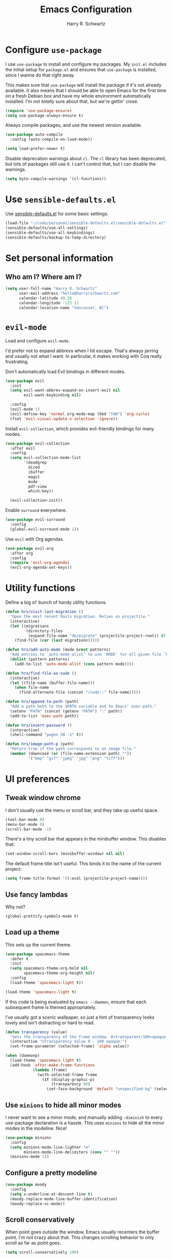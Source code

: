 #+title: Emacs Configuration
#+author: Harry R. Schwartz
#+email: hello@harryrschwartz.com
#+options: toc:nil num:nil

* Configure =use-package=

I use =use-package= to install and configure my packages. My =init.el= includes the
initial setup for =package.el= and ensures that =use-package= is installed, since I
wanna do that right away.

This makes sure that =use-package= will install the package if it's not already
available. It also means that I should be able to open Emacs for the first time
on a fresh Debian box and have my whole environment automatically installed. I'm
not /totally/ sure about that, but we're gettin' close.

#+begin_src emacs-lisp
  (require 'use-package-ensure)
  (setq use-package-always-ensure t)
#+end_src

Always compile packages, and use the newest version available.

#+begin_src emacs-lisp
  (use-package auto-compile
    :config (auto-compile-on-load-mode))

  (setq load-prefer-newer t)
#+end_src

Disable deprecation warnings about =cl=. The =cl= library has been deprecated, but
lots of packages still use it. I can't control that, but I can disable the
warnings.

#+begin_src emacs-lisp
  (setq byte-compile-warnings '(cl-functions))
#+end_src

* Use =sensible-defaults.el=

Use [[https://github.com/hrs/sensible-defaults.el][sensible-defaults.el]] for some basic settings.

#+begin_src emacs-lisp
  (load-file "~/code/personal/sensible-defaults.el/sensible-defaults.el")
  (sensible-defaults/use-all-settings)
  (sensible-defaults/use-all-keybindings)
  (sensible-defaults/backup-to-temp-directory)
#+end_src

* Set personal information

** Who am I? Where am I?

#+begin_src emacs-lisp
  (setq user-full-name "Harry R. Schwartz"
        user-mail-address "hello@harryrschwartz.com"
        calendar-latitude 49.26
        calendar-longitude -123.11
        calendar-location-name "Vancouver, BC")
#+end_src

* =evil-mode=

Load and configure =evil-mode=.

I'd prefer not to expand abbrevs when I hit escape. That's always jarring and
usually not what I want. In particular, it makes working with Coq really
frustrating.

Don't automatically load Evil bindings in different modes.

#+begin_src emacs-lisp
  (use-package evil
    :init
    (setq evil-want-abbrev-expand-on-insert-exit nil
          evil-want-keybinding nil)

    :config
    (evil-mode 1)
    (evil-define-key 'normal org-mode-map (kbd "TAB") 'org-cycle)
    (fset 'evil-visual-update-x-selection 'ignore))
#+end_src

Install =evil-collection=, which provides evil-friendly bindings for many modes.

#+begin_src emacs-lisp
  (use-package evil-collection
    :after evil
    :config
    (setq evil-collection-mode-list
          '(deadgrep
            dired
            ibuffer
            magit
            mu4e
            pdf-view
            which-key))

    (evil-collection-init))
#+end_src

Enable =surround= everywhere.

#+begin_src emacs-lisp
  (use-package evil-surround
    :config
    (global-evil-surround-mode 1))
#+end_src

Use =evil= with Org agendas.

#+begin_src emacs-lisp
  (use-package evil-org
    :after org
    :config
    (require 'evil-org-agenda)
    (evil-org-agenda-set-keys))
#+end_src

* Utility functions

Define a big ol' bunch of handy utility functions.

#+begin_src emacs-lisp
  (defun hrs/visit-last-migration ()
    "Open the most recent Rails migration. Relies on projectile."
    (interactive)
    (let ((migrations
           (directory-files
            (expand-file-name "db/migrate" (projectile-project-root)) t)))
      (find-file (car (last migrations)))))

  (defun hrs/add-auto-mode (mode &rest patterns)
    "Add entries to `auto-mode-alist' to use `MODE' for all given file `PATTERNS'."
    (dolist (pattern patterns)
      (add-to-list 'auto-mode-alist (cons pattern mode))))

  (defun hrs/find-file-as-sudo ()
    (interactive)
    (let ((file-name (buffer-file-name)))
      (when file-name
        (find-alternate-file (concat "/sudo::" file-name)))))

  (defun hrs/append-to-path (path)
    "Add a path both to the $PATH variable and to Emacs' exec-path."
    (setenv "PATH" (concat (getenv "PATH") ":" path))
    (add-to-list 'exec-path path))

  (defun hrs/insert-password ()
    (interactive)
    (shell-command "pwgen 30 -1" t))

  (defun hrs/image-path-p (path)
    "Return true if the path corresponds to an image file."
    (member (downcase (or (file-name-extension path) ""))
            '("bmp" "gif" "jpeg" "jpg" "png" "tiff")))
#+end_src

* UI preferences
** Tweak window chrome

I don't usually use the menu or scroll bar, and they take up useful space.

#+begin_src emacs-lisp
  (tool-bar-mode 0)
  (menu-bar-mode 0)
  (scroll-bar-mode -1)
#+end_src

There's a tiny scroll bar that appears in the minibuffer window. This disables
that:

#+begin_src emacs-lisp
  (set-window-scroll-bars (minibuffer-window) nil nil)
#+end_src

The default frame title isn't useful. This binds it to the name of the current
project:

#+begin_src emacs-lisp
  (setq frame-title-format '((:eval (projectile-project-name))))
#+end_src

** Use fancy lambdas

Why not?

#+begin_src emacs-lisp
  (global-prettify-symbols-mode t)
#+end_src

** Load up a theme

This sets up the current theme.

#+begin_src emacs-lisp
  (use-package spacemacs-theme
    :defer t
    :init
    (setq spacemacs-theme-org-bold nil
          spacemacs-theme-org-height nil)
    :config
    (load-theme 'spacemacs-light t))

  (load-theme 'spacemacs-light t)
#+end_src

If this code is being evaluated by =emacs --daemon=, ensure that each subsequent
frame is themed appropriately.

I've usually got a scenic wallpaper, so just a hint of transparency looks lovely
and isn't distracting or hard to read.

#+begin_src emacs-lisp
  (defun transparency (value)
    "Sets the transparency of the frame window. 0=transparent/100=opaque."
    (interactive "nTransparency Value 0 - 100 opaque:")
    (set-frame-parameter (selected-frame) 'alpha value))

  (when (daemonp)
    (load-theme 'spacemacs-light t)
    (add-hook 'after-make-frame-functions
              (lambda (frame)
                (with-selected-frame frame
                  (if (display-graphic-p)
                      (transparency 80)
                    (set-face-background 'default "unspecified-bg" (selected-frame)))))))
#+end_src

** Use =minions= to hide all minor modes

I never want to see a minor mode, and manually adding =:diminish= to every
use-package declaration is a hassle. This uses =minions= to hide all the minor
modes in the modeline. Nice!

#+begin_src emacs-lisp
  (use-package minions
    :config
    (setq minions-mode-line-lighter "⚙"
          minions-mode-line-delimiters (cons "" ""))
    (minions-mode 1))
#+end_src

** Configure a pretty modeline

#+begin_src emacs-lisp
  (use-package moody
    :config
    (setq x-underline-at-descent-line t)
    (moody-replace-mode-line-buffer-identification)
    (moody-replace-vc-mode))
#+end_src

** Scroll conservatively

When point goes outside the window, Emacs usually recenters the buffer point.
I'm not crazy about that. This changes scrolling behavior to only scroll as far
as point goes.

#+begin_src emacs-lisp
  (setq scroll-conservatively 100)
#+end_src

** Set default font and configure font resizing

I'm partial to Inconsolata for code and Adobe Garamond Pro for prose.

The standard =text-scale-= functions just resize the text in the current buffer;
I'd generally like to resize the text in /every/ buffer, and I usually want to
change the size of the modeline, too (this is especially helpful when
presenting). These functions and bindings let me resize everything all together!

Note that this overrides the default font-related keybindings from
=sensible-defaults=.

#+begin_src emacs-lisp
  (custom-set-faces
   '(italic ((t (:slant italic)))))

  (setq hrs/default-fixed-font "Inconsolata")
  (setq hrs/default-fixed-font-size 70)
  (setq hrs/current-fixed-font-size hrs/default-fixed-font-size)
  (set-face-attribute 'default nil
                      :family hrs/default-fixed-font
                      :height hrs/current-fixed-font-size)
  (set-face-attribute 'fixed-pitch nil
                      :family hrs/default-fixed-font
                      :height hrs/current-fixed-font-size)

  (setq hrs/default-variable-font "Adobe Garamond Pro")
  (setq hrs/default-variable-font-size 80)
  (setq hrs/current-variable-font-size hrs/default-variable-font-size)
  (set-face-attribute 'variable-pitch nil
                      :family hrs/default-variable-font
                      :height hrs/current-variable-font-size)

  (setq hrs/font-change-increment 1.1)

  (defun hrs/set-font-size ()
    "Change default, fixed-pitch, and variable-pitch font sizes to match respective variables."
    (set-face-attribute 'default nil
                        :height hrs/current-fixed-font-size)
    (set-face-attribute 'fixed-pitch nil
                        :height hrs/current-fixed-font-size)
    (set-face-attribute 'variable-pitch nil
                        :height hrs/current-variable-font-size))

  (defun hrs/reset-font-size ()
    "Revert font sizes back to defaults."
    (interactive)
    (setq hrs/current-fixed-font-size hrs/default-fixed-font-size)
    (setq hrs/current-variable-font-size hrs/default-variable-font-size)
    (hrs/set-font-size))

  (defun hrs/increase-font-size ()
    "Increase current font sizes by a factor of `hrs/font-change-increment'."
    (interactive)
    (setq hrs/current-fixed-font-size
          (ceiling (* hrs/current-fixed-font-size hrs/font-change-increment)))
    (setq hrs/current-variable-font-size
          (ceiling (* hrs/current-variable-font-size hrs/font-change-increment)))
    (hrs/set-font-size))

  (defun hrs/decrease-font-size ()
    "Decrease current font sizes by a factor of `hrs/font-change-increment', down to a minimum size of 1."
    (interactive)
    (setq hrs/current-fixed-font-size
          (max 1
               (floor (/ hrs/current-fixed-font-size hrs/font-change-increment))))
    (setq hrs/current-variable-font-size
          (max 1
               (floor (/ hrs/current-variable-font-size hrs/font-change-increment))))
    (hrs/set-font-size))

  (define-key global-map (kbd "C-)") 'hrs/reset-font-size)
  (define-key global-map (kbd "C-+") 'hrs/increase-font-size)
  (define-key global-map (kbd "C-=") 'hrs/increase-font-size)
  (define-key global-map (kbd "C-_") 'hrs/decrease-font-size)
  (define-key global-map (kbd "C--") 'hrs/decrease-font-size)

  (hrs/reset-font-size)
#+end_src

** Highlight the current line

=global-hl-line-mode= softly highlights the background color of the line
containing point. It makes it a bit easier to find point, and it's useful when
pairing or presenting code.

#+begin_src emacs-lisp
  (global-hl-line-mode)
#+end_src

** Highlight uncommitted changes

Use the =diff-hl= package to highlight changed-and-uncommitted lines when
programming.

#+begin_src emacs-lisp
  (use-package diff-hl
    :config
    :hook ((text-mode prog-mode vc-dir-mode) . turn-on-diff-hl-mode))
#+end_src

* Project management

I use a few packages in virtually every programming or writing environment to
manage the project, handle auto-completion, search for terms, and deal with
version control. That's all in here.

** =ripgrep=

Install =ripgrep= to provide search within projects. Search even "hidden" dotfiles.

#+begin_src emacs-lisp
  (use-package deadgrep
    :config
    (defun deadgrep--include-args (rg-args)
      (push "--hidden" rg-args))
    (advice-add 'deadgrep--arguments
                :filter-return #'deadgrep--include-args))
#+end_src

** =company=

Use =company-mode= everywhere.

#+begin_src emacs-lisp
  (use-package company
    :hook (prog-mode . company-mode)

    :custom
    (company-idle-delay 0)
    (company-minimum-prefix-length 1)
    (company-tooltip-align-annotations t)

    :config
    (setq lsp-completion-provider :capf))
#+end_src

[[https://github.com/sebastiencs/company-box][company-box]] adds some semantic icons to the =company= completion menu.

#+begin_src emacs-lisp
  (use-package company-box
    :after company
    :hook (company-mode . company-box-mode))
#+end_src

** =docker=

I use [[https://www.docker.com/][Docker]] less often than you might expect for a person who mostly does Web
development, but when I do [[https://github.com/Silex/docker.el][=docker.el=]] provides a convenient, =magit=-like
interface for managing containers.

#+begin_src emacs-lisp
  (use-package docker)
#+end_src

** =dumb-jump=

The =dumb-jump= package works well enough in a [[https://github.com/jacktasia/dumb-jump#supported-languages][ton of environments]], and it doesn't
require any additional setup. I've bound its most useful command to =M-.=.

#+begin_src emacs-lisp
  (use-package dumb-jump
    :config
    (add-hook 'xref-backend-functions #'dumb-jump-xref-activate)
    (define-key evil-normal-state-map (kbd "M-.") 'xref-find-definitions))
#+end_src

The =xref-find-definitions= function creates an =XREF= buffer of results if more
than one thing matches. That's inconvenient; I'd rather use Ivy to select among
them.

#+begin_src emacs-lisp
  (use-package ivy-xref
    :init
    (setq xref-show-definitions-function #'ivy-xref-show-defs))
#+end_src

** =flycheck=

I'd like to enable flycheck all kinds of places.

#+begin_src emacs-lisp
  (use-package let-alist)
  (use-package flycheck
    :init (global-flycheck-mode))
#+end_src

** =magit=

I use =magit= to handle version control. It's lovely, but I tweak a few things:

- I bring up the status menu with =C-x g=.
- The default behavior of =magit= is to ask before pushing. I haven't had any
  problems with accidentally pushing, so I'd rather not confirm that every time.
- Per [[http://tbaggery.com/2008/04/19/a-note-about-git-commit-messages.html][tpope's suggestions]], highlight commit text in the summary line that goes
  beyond 50 characters.
- I'd like to start in the insert state when writing a commit message.

#+begin_src emacs-lisp
  (use-package magit
    :hook (with-editor-mode . evil-insert-state)
    :bind ("C-x g" . magit-status)

    :config
    (use-package git-commit)
    (use-package magit-section)
    (use-package with-editor)

    (require 'git-rebase)

    (setq magit-push-always-verify nil
          git-commit-summary-max-length 50))
#+end_src

I'm also partial to =git-timemachine=, which lets you quickly page through the
history of a file.

#+begin_src emacs-lisp
  (use-package git-timemachine)
#+end_src

** =projectile=

Projectile's default search bindings are clunky enough that I rarely use them
(and forget them when I need them). This binds searching to the easier-to-type
=C-c v=.

Bind =C-p= to fuzzy-finding files in the current project. We also need to
explicitly set that in a few other modes.

I use =ivy= as my completion system.

When I visit a project with =projectile-switch-project=, the default action is
to search for a file in that project. I'd rather just open up the top-level
directory of the project in =dired= and find (or create) new files from there.

I'd like to /always/ be able to recursively fuzzy-search for files, not just
when I'm in a Projectile-defined project. I use the current directory as a
project root (if I'm not in a "real" project).

#+begin_src emacs-lisp
  (use-package projectile
    :bind
    ("C-c v" . deadgrep)

    :config
    (define-key projectile-mode-map (kbd "C-c p") 'projectile-command-map)

    (define-key evil-normal-state-map (kbd "C-p") 'projectile-find-file)
    (evil-define-key 'motion deadgrep-mode-map (kbd "C-p") 'projectile-find-file)
    (evil-define-key 'motion rspec-mode-map (kbd "C-p") 'projectile-find-file)
    (evil-define-key 'motion rspec-compilation-mode-map (kbd "C-p") 'projectile-find-file)

    (setq projectile-completion-system 'ivy
          projectile-switch-project-action 'projectile-dired
          projectile-require-project-root nil))
#+end_src

** =undo-tree=

I like tree-based undo management. I only rarely need it, but when I do, oh boy.

This also registers =undo-tree= for use in =evil-mode=.

#+begin_src emacs-lisp
  (use-package undo-tree
    :config
    (setq undo-tree-history-directory-alist `(("." . ,(concat user-emacs-directory "undo-tree"))))
    (global-undo-tree-mode)
    (evil-set-undo-system 'undo-tree))
#+end_src

* Programming environments

I like shallow indentation, but tabs are displayed as 8 characters by default.
This reduces that.

#+begin_src emacs-lisp
  (setq-default tab-width 2)
#+end_src

Treating terms in CamelCase symbols as separate words makes editing a little
easier for me, so I like to use =subword-mode= everywhere.

#+begin_src emacs-lisp
  (use-package subword
    :config (global-subword-mode 1))
#+end_src

Compilation output goes to the =*compilation*= buffer. I rarely have that window
selected, so the compilation output disappears past the bottom of the window.
This automatically scrolls the compilation window so I can always see the
output.

#+begin_src emacs-lisp
  (setq compilation-scroll-output t)
#+end_src

** Coq

I use =company-coq-mode=, which really helps make Proof General a more useful IDE.

#+begin_src emacs-lisp
  (use-package proof-general)
  (use-package company-coq)
#+end_src

I bind the right and left arrow keys to evaluating and retracting the next and
previous statements. This is more convenient than the default bindings of =C-c
C-n= and =C-c C-u=.

I also like to disable =abbrev-mode=; it has a ton of abbreviations for Coq, but
they've always been unpleasant surprises for me.

#+begin_src emacs-lisp
  (add-hook 'coq-mode-hook
            (lambda ()
              (company-coq-mode)
              (evil-define-key 'normal coq-mode-map (kbd "<down>") 'proof-assert-next-command-interactive)
              (evil-define-key 'normal coq-mode-map (kbd "<up>") 'proof-undo-last-successful-command)
              (evil-define-key 'normal coq-mode-map (kbd "<return>") 'company-coq-proof-goto-point)
              (abbrev-mode 0)))
#+end_src

The default Proof General layout stacks the code, goal, and response buffers on
top of each other. I like to keep my code on one side and my goal and response
buffers on the other.

#+begin_src emacs-lisp
  (setq proof-three-window-mode-policy 'hybrid)
#+end_src

Don't move point when asserting and undoing proof commands.

#+begin_src emacs-lisp
  (setq proof-follow-mode 'ignore)
#+end_src

The Proof General splash screen's pretty cute, but I don't need to see it every
time.

#+begin_src emacs-lisp
  (setq proof-splash-enable nil)
#+end_src

Proof General usually evaluates each comment individually. In literate programs,
this can result in evaluating a /ton/ of comments. This evaluates a series of
consecutive comments as a single comment.

#+begin_src emacs-lisp
  (setq proof-script-fly-past-comments t)
#+end_src

** CSS & Sass

Indent by 2 spaces.

#+begin_src emacs-lisp
  (use-package css-mode
    :config
    (setq css-indent-offset 2))
#+end_src

Don't compile the current SCSS file every time I save.

#+begin_src emacs-lisp
  (use-package scss-mode
    :config
    (setq scss-compile-at-save nil))
#+end_src

** Golang

Install =go-mode=, plus =protobuf-mode=.

#+begin_src emacs-lisp
  (use-package go-mode
    :bind
    (:map go-mode-map ("C-c C-c" . compile)))

  (use-package protobuf-mode)
#+end_src

Define my =$GOPATH= and tell Emacs where to find the Go binaries.

#+begin_src emacs-lisp
  (setenv "GOPATH" "/home/hrs/code/go")
  (hrs/append-to-path (concat (getenv "GOPATH") "/bin"))
#+end_src

Start the =lsp= server once the buffer is visible. Note that this requires [[https://pkg.go.dev/golang.org/x/tools/gopls][=gopls=]]
to be installed locally.

#+begin_src emacs-lisp
  (add-hook 'go-mode-hook #'lsp-deferred)
#+end_src

When I save a Go file, reformat the buffer (per =gofmt=) and organize the imports
(per =goimports=).

#+begin_src emacs-lisp
  (defun hrs/install-go-save-hooks ()
    (add-hook 'before-save-hook #'lsp-format-buffer t t)
    (add-hook 'before-save-hook #'lsp-organize-imports t t))

  (add-hook 'go-mode-hook #'hrs/install-go-save-hooks)
#+end_src

Redefine the default =compile= command to build the whole project, run tests, and
run =go vet= without requiring any additional confirmation. That's bound to =C-c
C-c= in the =use-package= configuration above.

#+begin_src emacs-lisp
  (defun hrs/set-go-compilation-configuration ()
    (set (make-local-variable 'compilation-read-command) nil)
    (set (make-local-variable 'compile-command)
         "go build -v ./... && go test -race ./... && go vet ./...")
    (set (make-local-variable 'default-directory) (projectile-project-root)))

  (add-hook 'go-mode-hook #'hrs/set-go-compilation-configuration)
#+end_src

** Haskell

#+begin_src emacs-lisp
  (use-package haskell-mode)
#+end_src

Enable =haskell-doc-mode=, which displays the type signature of a function, and
use smart indentation.

#+begin_src emacs-lisp
  (add-hook 'haskell-mode-hook
            (lambda ()
              (haskell-doc-mode)
              (turn-on-haskell-indent)))
#+end_src

#+begin_src emacs-lisp
  (hrs/append-to-path "~/.cabal/bin")
#+end_src

** JavaScript

Indent everything by 2 spaces.

#+begin_src emacs-lisp
  (setq js-indent-level 2)
#+end_src

** Lisps

*** Racket

#+begin_src emacs-lisp
  (use-package geiser
    :config (setq geiser-active-implementations '(racket)))

  (use-package racket-mode
    :hook (racket-mode . racket-xp-mode)
    :mode "\\.rkt\\'")
#+end_src

Quit documentation buffers.

#+begin_src emacs-lisp
  (evil-define-key 'normal racket-describe-mode (kbd "q") 'quit-window)
#+end_src

*** All Lisps

I like to use =paredit= in Lisp modes to balance parentheses (and more!).

#+begin_src emacs-lisp
  (use-package paredit)
#+end_src

=rainbow-delimiters= is convenient for coloring matching parentheses.

#+begin_src emacs-lisp
  (use-package rainbow-delimiters)
#+end_src

All the lisps have some shared features, so we want to do the same things for
all of them. That includes using =paredit=, =rainbow-delimiters=, and
highlighting the whole expression when point is on a parenthesis.

#+begin_src emacs-lisp
  (setq lispy-mode-hooks
        '(clojure-mode-hook
          emacs-lisp-mode-hook
          lisp-mode-hook
          racket-mode-hook
          scheme-mode-hook))

  (dolist (hook lispy-mode-hooks)
    (add-hook hook (lambda ()
                     (setq show-paren-style 'expression)
                     (rainbow-delimiters-mode))))
#+end_src

If I'm writing in Emacs lisp I'd like to use =eldoc-mode= to display
documentation.

#+begin_src emacs-lisp
  (use-package eldoc
    :hook (emacs-lisp-mode . eldoc-mode))
#+end_src

I also like using =flycheck-package= to ensure that my Elisp packages are
correctly formatted.

#+begin_src emacs-lisp
  (use-package flycheck-package)

  (eval-after-load 'flycheck
    '(flycheck-package-setup))
#+end_src

** OCaml

Use =tuareg-mode= for editing OCaml.

#+begin_src emacs-lisp
  (use-package tuareg
    :config
    (electric-indent-mode 0))
#+end_src

Configure Merlin. This also requires installing the Merlin package through OPAM
with =opam install merlin=.

#+begin_src emacs-lisp
  (use-package merlin
    :hook (tuareg-mode . merlin-mode)

    :config
    (with-eval-after-load 'company
      (add-to-list 'company-backends 'merlin-company-backend))
    (add-hook 'merlin-mode-hook 'company-mode))
#+end_src

Add =~/.opam/default/bin= to load path. That's where =dune=, our build tool, is
installed.

#+begin_src emacs-lisp
  (hrs/append-to-path "~/.opam/default/bin")
#+end_src

** Python

#+begin_src emacs-lisp
  (use-package python-mode)
#+end_src

Add =~/.local/bin= to load path. That's where =virtualenv= is installed, and
we'll need that for =jedi=.

#+begin_src emacs-lisp
  (hrs/append-to-path "~/.local/bin")
#+end_src

Enable =elpy=. This provides automatic indentation, auto-completion, syntax
checking, etc.

#+begin_src emacs-lisp
  (use-package elpy)
  (elpy-enable)
#+end_src

Use =flycheck= for syntax checking:

#+begin_src emacs-lisp
  (add-hook 'elpy-mode-hook 'flycheck-mode)
#+end_src

Format code according to PEP8 on save:

#+begin_src emacs-lisp
  (use-package py-autopep8)
  (require 'py-autopep8)
  (add-hook 'elpy-mode-hook 'py-autopep8-enable-on-save)
#+end_src

Configure Jedi along with the associated =company= mode:

#+begin_src emacs-lisp
  (use-package company-jedi)
  (add-to-list 'company-backends 'company-jedi)

  (add-hook 'python-mode-hook 'jedi:setup)
  (setq jedi:complete-on-dot t)
#+end_src

Use the =python3= interpreter for eldoc:

#+begin_src emacs-lisp
  (setq elpy-rpc-python-command "python3")
#+end_src

** Ruby and RSpec

I use =chruby= to switch between versions of Ruby. This sets a default version
to use within Emacs (for things like =xmp= or =rspec=).

#+begin_src emacs-lisp
  (setq hrs/ruby-version "3.0.1")

  (use-package chruby
    :config
    (chruby hrs/ruby-version))
#+end_src

Ruby executables are installed in =~/.gem/ruby/<version>/bin=. This ensures that
that's included in the path. In particular, we want that directory to be
included because it contains the =xmpfilter= executable, which is used below.

#+begin_src emacs-lisp
  (hrs/append-to-path (format "~/.gem/ruby/%s/bin" hrs/ruby-version))
#+end_src

Running tests from within Emacs is awfully convenient. I enable =rspec-mode=
basically everywhere, since working with a Rails project involves a ton of
modes.

#+begin_src emacs-lisp
  (use-package rspec-mode
    :hook (css-mode
           deadgrep-mode
           eldoc-mode
           haml-mode
           js-mode
           magit-status-mode
           ruby-mode
           scss-mode
           slim-mode
           web-mode
           yard-mode)

    :config
    (add-hook 'compilation-filter-hook 'inf-ruby-auto-enter)
    (setq compilation-scroll-output nil
          rspec-command-options "--color --order random"
          rspec-use-chruby t))
#+end_src

=rcodetools= provides =xmp=, which lets me evaluate a Ruby buffer and display
the results in "magic" (=# =>=) comments.

I disable warnings when running code through =xmp= because I disagree with a few
of them (complaining about private =attr_reader=, especially) and they gunk up
my buffer.

#+begin_src emacs-lisp
  (setq xmpfilter-command-name
        "ruby -S xmpfilter --no-warnings --dev --fork --detect-rbtest")

  (add-to-list 'load-path (concat user-emacs-directory "resources"))
  (require 'rcodetools)
#+end_src

I like running Rubocop through Flycheck, but it also invokes Reek, which I've
found to be more of a nuisance than a help. This disables the =ruby-reek=
checker:

#+begin_src emacs-lisp
  (setq-default flycheck-disabled-checkers '(ruby-reek))
#+end_src

When assigning the result of a conditional, I like to align the expression to
match the beginning of the statement instead of indenting it all the way to the
=if=.

#+begin_src emacs-lisp
  (setq ruby-align-to-stmt-keywords '(def if))
#+end_src

Ruby method comments are often formatted with Yard.

#+begin_src emacs-lisp
  (use-package yard-mode
    :hook ruby-mode)
#+end_src

Insert =end= keywords automatically when I start to define a method, class,
module, or block.

#+begin_src emacs-lisp
  (use-package ruby-end)
#+end_src

Install and enable =projectile-rails= mode in all Rail-related buffers.

#+begin_src emacs-lisp
  (use-package projectile-rails
    :config
    (projectile-rails-global-mode))
#+end_src

There are a bunch of things I'd like to do when I open a Ruby buffer:

- I don't want to insert an encoding comment.
- I want to enable =yas=.
- =chruby= should automatically determine the correct Ruby version.
- I'd like my RSpec tests to be run in a random order, and I'd like the output
  to be colored.
- =C-c C-c= should run =xmp=, to do that nifty "eval into comments" trick.

#+begin_src emacs-lisp
  (add-hook 'ruby-mode-hook
            (lambda ()
              (setq ruby-insert-encoding-magic-comment nil)
              (yas-minor-mode)
              (lsp-deferred)
              (chruby-use-corresponding)
              (local-set-key "\r" 'newline-and-indent)
              (define-key ruby-mode-map (kbd "C-c C-c") 'xmp)))
#+end_src

I associate =ruby-mode= with Gemfiles, gemspecs, Rakefiles, and Vagrantfiles.

#+begin_src emacs-lisp
  (hrs/add-auto-mode
   'ruby-mode
   "\\Gemfile$"
   "\\.rake$"
   "\\.gemspec$"
   "\\Guardfile$"
   "\\Rakefile$"
   "\\Vagrantfile$"
   "\\Vagrantfile.local$")
#+end_src

** Rust

Use =rustic= to edit Rust code.

#+begin_src emacs-lisp
  (use-package lsp-ui
    :commands lsp-ui-mode
    :defer t
    :hook (lsp-mode . lsp-ui-mode)
    :custom
    (lsp-ui-peek-always-show t)
    (lsp-ui-sideline-show-hover t)
    (lsp-ui-doc-enable nil))

  (use-package lsp-mode
    :commands lsp

    :custom
    (lsp-rust-analyzer-cargo-watch-command "clippy")
    (lsp-eldoc-render-all t)
    (lsp-idle-delay 0.6)
    (lsp-rust-analyzer-server-display-inlay-hints t))

  (use-package rustic
    :bind (:map rustic-mode-map
                ("M-j" . lsp-ui-imenu)
                ("M-?" . lsp-find-references)
                ("C-c C-c l" . flycheck-list-errors)
                ("C-c C-c a" . lsp-execute-code-action)
                ("C-c C-c r" . lsp-rename)
                ("C-c C-c q" . lsp-workspace-restart)
                ("C-c C-c Q" . lsp-workspace-shutdown)
                ("C-c C-c s" . lsp-rust-analyzer-status))

    :config
    (hrs/append-to-path "~/.cargo/bin")
    (setq rustic-format-on-save t)
    (add-hook 'rustic-mode-hook 'hrs/rustic-mode-hook))

  (defun hrs/rustic-mode-hook ()
    "Don't prompt for confirmation before running `rustfmt'."
    (setq-local buffer-save-without-query t))
#+end_src

** =sh=

Indent with 2 spaces.

#+begin_src emacs-lisp
  (add-hook 'sh-mode-hook
            (lambda ()
              (setq sh-basic-offset 2
                    sh-indentation 2)))
#+end_src

** Scala

Ensure that =scala-mode= and =sbt-mode= are installed.

#+begin_src emacs-lisp
  (use-package scala-mode
    :interpreter
    ("scala" . scala-mode))

  (use-package sbt-mode
    :commands sbt-start sbt-command
    :config
    (substitute-key-definition
     'minibuffer-complete-word
     'self-insert-command
     minibuffer-local-completion-map))

  (use-package hydra)
#+end_src

Don't show the startup message with launching ENSIME:

#+begin_src emacs-lisp
  (setq ensime-startup-notification nil)
#+end_src

Bind a few keys to common operations:

#+begin_src emacs-lisp
  (evil-define-key 'normal ensime-mode-map (kbd "C-t") 'ensime-type-at-point)
  (evil-define-key 'normal ensime-mode-map (kbd "M-.") 'ensime-edit-definition)
#+end_src

** SQL

Support syntax-based indentation when editing SQL files.

#+begin_src emacs-lisp
  (use-package sql-indent
    :hook (sql-mode . sqlind-minor-mode))
#+end_src

** Terraform

Install =terraform-mode=.

#+begin_src emacs-lisp
  (use-package terraform-mode)
  (use-package company-terraform)
#+end_src

** =web-mode=

#+begin_src emacs-lisp
  (use-package web-mode
    :config
    (setq web-mode-markup-indent-offset 2
          web-mode-css-indent-offset 2
          web-mode-code-indent-offset 2
          web-mode-indent-style 2))
#+end_src

I'd like to see colors with =rainbow-mode=, so we'll need to install that, too:

#+begin_src emacs-lisp
  (use-package rainbow-mode
    :hook web-mode)
#+end_src

Use =web-mode= with embedded Ruby files, regular HTML, and PHP.

#+begin_src emacs-lisp
  (hrs/add-auto-mode
   'web-mode
   "\\.erb$"
   "\\.html$"
   "\\.php$"
   "\\.rhtml$")
#+end_src

** YAML

Ensure that we always use =fixed-pitch= fonts for YAML.

#+begin_src emacs-lisp
  (use-package yaml-mode
    :config
    (add-hook 'yaml-mode-hook (lambda () (variable-pitch-mode 0))))
#+end_src

* Terminal

I'm trying =eshell=. Seems promising so far.

#+begin_src emacs-lisp
  (add-to-list 'eshell-modules-list 'eshell-rebind)

  (add-hook 'eshell-mode-hook
            (lambda ()
              (evil-define-key 'insert eshell-mode-map (kbd "C-r") 'counsel-esh-history)
              (evil-define-key 'insert eshell-mode-map (kbd "C-d") 'hrs/kill-process)))
#+end_src

Don't show the =eshell= welcome message.

#+begin_src emacs-lisp
 (setq eshell-banner-message "")
#+end_src

I open up a new shell instance with =C-c t=.

#+begin_src emacs-lisp
  (defun hrs/new-eshell ()
    "Open a fresh eshell buffer."
    (interactive)
    (eshell 'N))

  (global-set-key (kbd "C-c t") 'hrs/new-eshell)
#+end_src

Suppose I've got an Emacs frame open and displaying an =eshell= process. If I hit
=C-d=, I'd like the following behavior:

- If this is the only visible Emacs frame, just kill the process and kill the
  associated buffer.
- If there's another visible Emacs frame, kill the process and buffer, and then
  also delete the frame.

The idea here is to /mostly/ replicate the behavior of terminal emulators like
=xterm=, in that I'd like to be able to pop open an =eshell= on an i3 desktop, run a
command, and quickly close it with =C-d=. But if I'm running a terminal in the
only remaining Emacs frame, I usually want to leave that open so I can do other
Emacsitting after I'm done with that shell.

#+begin_src emacs-lisp
  (defun daemon-frame-p (frame)
    "Return t if FRAME is the virtual frame associated with the daemon.

When starting Emacs with `--daemon', a virtual frame is created
that `contains' the daemon. This frame isn't actually visible to
the user."
    (and (framep frame)
         (string-equal "initial_terminal"
                       (terminal-name frame))))

  (defun visible-frames ()
    "Return a list of all frames that are currently visible to the user.

This excludes both invisible frames and the daemon's virtual frame."
    (-filter (lambda (frame)
               (and (frame-visible-p frame)
                    (not (daemon-frame-p frame))))
             (frame-list)))

  (defun last-visible-frame-p ()
    "Return t if only one frame is currently visible to the user."
    (= 1 (length (visible-frames))))

  (defun hrs/kill-process ()
    "Kill the current `eshell' buffer.

If this isn't the only visible frame, kill the frame, too."
    (interactive)
    (when (eobp)
      (cond
       ((/= (point) eshell-last-output-end)
        (beep))
       ((eshell-interactive-process)
        (process-send-eof))
       (t
        (eshell-life-is-too-much)
        (when (not (last-visible-frame-p))
          (delete-frame))))))

    (add-hook 'term-mode-hook
              (lambda ()
                (evil-define-key 'insert term-raw-map (kbd "C-d") 'hrs/kill-process)))
#+end_src

* Publishing and task management with Org-mode

Including =org-tempo= restores the =<s=-style easy-templates that were
deprecated in Org 9.2.

I'd like to open =file:= links in Org with the applications defined in my
[[file:~/.dotfiles/email/.mailcap][mailcap]]. This clears the existing MIME mapping, parses my personal mailcap, and
tells Org to open those links with the mailcap-defined applications.

#+begin_src emacs-lisp
  (use-package org
    :config
    (require 'org-tempo)

    (add-hook 'org-mode-hook
              (lambda ()
                (setq mailcap-mime-data '())
                (mailcap-parse-mailcap "~/.mailcap")
                (setq org-file-apps
                      '((auto-mode . emacs)
                        ("mobi" . "fbreader %s")
                        ("\\.x?html?\\'" . mailcap)
                        ("pdf" . mailcap)
                        (system . mailcap)
                        (t . mailcap))))))
#+end_src

I'd like the initial scratch buffer to be in Org:

#+begin_src emacs-lisp
  (setq initial-major-mode 'org-mode)
#+end_src

** Display preferences

I like to see an outline of pretty bullets instead of a list of asterisks.

#+begin_src emacs-lisp
  (use-package org-superstar
    :config
    (setq org-superstar-special-todo-items t)
    (setq org-hide-leading-stars t)
    (add-hook 'org-mode-hook (lambda ()
                               (org-superstar-mode 1))))
#+end_src

This hides the slashes and stars that denote /emphasis/ and *bold* text unless point
is on said text.

#+begin_src emacs-lisp
  (setq org-hide-emphasis-markers t)

  (use-package org-appear
    :hook (org-mode . org-appear-mode))
#+end_src

Visibly render mathematical symbols.

#+begin_src emacs-lisp
  (setq org-pretty-entities t)
#+end_src

Show linked images directly in my Org document. Don't fully expand enormous
images; instead, use =imagemagick= to display them at a manageable size.

#+begin_src emacs-lisp
  (setq org-startup-with-inline-images t
        org-image-actual-width '(600))
#+end_src

Use syntax highlighting in source blocks while editing.

#+begin_src emacs-lisp
  (setq org-src-fontify-natively t)
#+end_src

Make TAB act as if it were issued in a buffer of the language's major mode.

#+begin_src emacs-lisp
  (setq org-src-tab-acts-natively t)
#+end_src

When editing a code snippet, use the current window rather than popping open a
new one (which shows the same information).

#+begin_src emacs-lisp
  (setq org-src-window-setup 'current-window)
#+end_src

Quickly insert a block of elisp:

#+begin_src emacs-lisp
  (add-to-list 'org-structure-template-alist
               '("el" . "src emacs-lisp"))
#+end_src

Don't indent newly expanded blocks, even if they're under a heading.

#+begin_src emacs-lisp
  (setq org-adapt-indentation nil)
#+end_src

** Task management and agenda views

Store my org files in =~/documents/org=, maintain an inbox in Dropbox, define
the location of an index file (my main todo list), and archive finished tasks in
=~/documents/org/archive.org=.

#+begin_src emacs-lisp
  (setq org-directory "~/documents/org")

  (defun org-file-path (filename)
    "Return the absolute address of an org file, given its relative name."
    (concat (file-name-as-directory org-directory) filename))

  (setq org-inbox-file "~/sync/Dropbox/inbox.org")
  (setq org-index-file (org-file-path "index.org"))
  (setq org-archive-location
        (concat
         (org-file-path (format "archive/archive-%s.org" (format-time-string "%Y")))
         "::* From %s"))

  (setq org-refile-targets `((,org-index-file :level . 1)
                             (,(org-file-path "deliveries.org") :level . 1)
                             (,(org-file-path "environment.org") :level . 1)
                             (,(org-file-path "goals.org") :level . 1)
                             (,(org-file-path "links.org") :level . 1)
                             (,(org-file-path "media.org") :level . 1)
                             (,(org-file-path "someday-maybe.org") :level . 1)
                             (,(org-file-path "work.org") :level . 1)))
#+end_src

I store most of my personal tasks in my index and maintain a separate file for
work-related tasks, so I'd like to derive my agenda from those files. I've also
got some annual OKRs in =goals.org=.

I also keep a schedule in =events.org=. Plus some recurring events in,
reasonably, a =recurring-events.org= file. Those are (mostly) structured as
=org-habit= items so they can recur according to a schedule.

#+begin_src emacs-lisp
  (setq org-agenda-files (list org-index-file
                               (org-file-path "calendars")
                               (org-file-path "deliveries.org")
                               (org-file-path "goals.org")
                               (org-file-path "habits.org")
                               (org-file-path "news.org")
                               (org-file-path "recurring-events.org")
                               (org-file-path "recurring-tasks.org")
                               (org-file-path "work.org")
                               (org-file-path "writing.org")))
#+end_src

Hitting =C-c C-x C-s= will mark a task as done, move it to an appropriate place in
the archive, and save all the Org buffers.

#+begin_src emacs-lisp
  (defun hrs/mark-done-and-archive ()
    "Mark the state of an org-mode item as DONE, archive it, and
save the Org buffers."
    (interactive)
    (org-todo 'done)
    (org-archive-subtree)
    (org-save-all-org-buffers))

  (define-key org-mode-map (kbd "C-c C-x C-s") 'hrs/mark-done-and-archive)
#+end_src

Record the time that a todo was archived.

#+begin_src emacs-lisp
  (setq org-log-done 'time)
#+end_src

Ensure that a task can't be marked as done if it contains unfinished subtasks.
This is handy for organizing "blocking" tasks hierarchically.

#+begin_src emacs-lisp
  (setq org-enforce-todo-dependencies t)
#+end_src

Schedule a task for today.

#+begin_src emacs-lisp
  (defun hrs/org-add-tag (new-tag)
    (org-set-tags (cons new-tag
                        (seq-remove (lambda (tag)
                                      (get-text-property 0 'inherited tag))
                                    (org-get-tags)))))

  (defun hrs/schedule-today ()
    "Tag this item with `daily'."
    (interactive)
    (hrs/org-add-tag "daily")
    (save-buffer))
#+end_src

Begin weeks /today/, not on the last Monday.

#+begin_src emacs-lisp
  (setq org-agenda-start-on-weekday nil)
#+end_src

Don't show deadline warnings under today's entry. If something's due in two
days, I'll see it in my agenda as a deadline on that day; I don't /also/ need it
listed under today's tasks, prefixed with =In 2 d:=.

#+begin_src emacs-lisp
  (setq org-deadline-warning-days 0)
#+end_src

Hide the category prefix from tasks. I categorize my tasks with tags, including
using =filetags=, so prefixing tasks with the file they're stored in is noisy and
redundant.

#+begin_src emacs-lisp
  (setq org-agenda-prefix-format '((agenda . " %i %?-12t% s")
                                   (todo . " %i ")
                                   (tags . " %i ")
                                   (search . " %i ")))
#+end_src

By default Org will dim any tasks that contain blocking subtasks. That's good,
but I've got enough of those that I'd rather not see them at all.

By making blocked tasks invisible I ensure that everything in my agenda is
currently actionable. Or, in GTD lingo, I'm only seeing "next steps."

#+begin_src emacs-lisp
  (setq org-agenda-dim-blocked-tasks 'invisible)
#+end_src

Hide blocks in the agenda that don't contain any tasks. From [[https://lists.gnu.org/archive/html/emacs-orgmode/2015-06/msg00266.html][this email thread]].

#+begin_src emacs-lisp
  (defun org-agenda-delete-empty-blocks ()
    "Remove empty agenda blocks.
  A block is identified as empty if there are fewer than 2
  non-empty lines in the block (excluding the line with
  `org-agenda-block-separator' characters)."
    (when org-agenda-compact-blocks
      (user-error "Cannot delete empty compact blocks"))
    (setq buffer-read-only nil)
    (save-excursion
      (goto-char (point-min))
      (let* ((blank-line-re "^\\s-*$")
             (content-line-count (if (looking-at-p blank-line-re) 0 1))
             (start-pos (point))
             (block-re (format "%c\\{10,\\}" org-agenda-block-separator)))
        (while (and (not (eobp)) (forward-line))
          (cond
           ((looking-at-p block-re)
            (when (< content-line-count 2)
              (delete-region start-pos (1+ (point-at-bol))))
            (setq start-pos (point))
            (forward-line)
            (setq content-line-count (if (looking-at-p blank-line-re) 0 1)))
           ((not (looking-at-p blank-line-re))
            (setq content-line-count (1+ content-line-count)))))
        (when (< content-line-count 2)
          (delete-region start-pos (point-max)))
        (goto-char (point-min))
        ;; The above strategy can leave a separator line at the beginning
        ;; of the buffer.
        (when (looking-at-p block-re)
          (delete-region (point) (1+ (point-at-eol))))))
    (setq buffer-read-only t))

  (add-hook 'org-agenda-finalize-hook #'org-agenda-delete-empty-blocks)
#+end_src

The "Personal agenda" view is simpler than it seems. I'm mostly sorting tasks by
the =inbox=, =habit=, =daily=, and =yearly= tags. Here are the sections:

- Inbox :: Newly captured notes or ideas that haven't yet been turned into
  "real" tasks or projects.
- Daily :: Things I want to do today.
- Habit :: Automatically generated tasks appended to a file with a custom
  script. This includes stuff like, y'know, exercising, feeding the sourdough
  starter, or resetting my watch for daylight savings time. I could probably
  replace this script with [[https://orgmode.org/manual/Tracking-your-habits.html][org-habit]], but I don't for mostly historical reasons.
- Calendar :: I have a =cron= job that pulls down my calendars into an Org file,
  so my day's meetings, pending deliveries, and so on are displayed in my
  agenda. This also shows tasks with deadlines and so on that I might not have
  tagged.
- Annual Goals :: The big projects I want to get done this year.
- Unscheduled Tasks :: Miscellaneous tasks that don't fit into any of the above
  categories.

#+begin_src emacs-lisp
  (setq org-agenda-custom-commands '())

  (add-to-list 'org-agenda-custom-commands
               '("p" "Personal agenda"
                 ((tags-todo "plan"
                             ((org-agenda-overriding-header "Inbox")
                              (org-agenda-hide-tags-regexp "plan\\|daily\\|yearly")))

                  (tags-todo "daily"
                             ((org-agenda-overriding-header "Today")
                              (org-agenda-hide-tags-regexp "habit\\|daily\\|yearly")))

                  (tags-todo "habit-daily"
                             ((org-agenda-overriding-header "Habits")
                              (org-agenda-hide-tags-regexp "habit")))

                  (agenda ""
                          ((org-agenda-overriding-header "Calendar")
                           (org-agenda-tag-filter-preset '("-daily"
                                                           "-habit"
                                                           "-yearly"))
                           (org-agenda-hide-tags-regexp "daily\\|yearly")))

                  (tags-todo "yearly-daily"
                             ((org-agenda-overriding-header "Annual Goals")
                              (org-agenda-hide-tags-regexp "yearly"))))

                 ((org-agenda-skip-deadline-if-done t)
                  (org-agenda-skip-scheduled-if-done t)
                  (org-agenda-skip-timestamp-if-done t)
                  (org-agenda-tag-filter-preset '("-duplicate" "-news" "-writing")))))
#+end_src

Don't show empty agenda blocks (from the [[https://lists.gnu.org/archive/html/emacs-orgmode/2015-06/msg00266.html][emacs-orgmode mailing list]]):

#+begin_src emacs-lisp
  (defun hrs-org-agenda-delete-empty-blocks ()
    "Remove empty agenda blocks.
  A block is identified as empty if there are fewer than 2
  non-empty lines in the block (excluding the line with
  `org-agenda-block-separator' characters)."
    (when org-agenda-compact-blocks
      (user-error "Cannot delete empty compact blocks"))
    (setq buffer-read-only nil)
    (save-excursion
      (goto-char (point-min))
      (let* ((blank-line-re "^\\s-*$")
             (content-line-count (if (looking-at-p blank-line-re) 0 1))
             (start-pos (point))
             (block-re (format "%c\\{10,\\}" org-agenda-block-separator)))
        (while (and (not (eobp)) (forward-line))
          (cond
           ((looking-at-p block-re)
            (when (< content-line-count 2)
              (delete-region start-pos (1+ (point-at-bol))))
            (setq start-pos (point))
            (forward-line)
            (setq content-line-count (if (looking-at-p blank-line-re) 0 1)))
           ((not (looking-at-p blank-line-re))
            (setq content-line-count (1+ content-line-count)))))
        (when (< content-line-count 2)
          (delete-region start-pos (point-max)))
        (goto-char (point-min))
        ;; The above strategy can leave a separator line at the beginning
        ;; of the buffer.
        (when (looking-at-p block-re)
          (delete-region (point) (1+ (point-at-eol))))))
    (setq buffer-read-only t))

  (add-hook 'org-agenda-finalize-hook #'hrs-org-agenda-delete-empty-blocks)
#+end_src

I consult my agenda pretty often, so I bind =C-c d= to open it a bit faster. This
also copies any files I've sent through Drafts into my index file before
displaying the index so that they'll appear in the agenda view, too.

#+begin_src emacs-lisp
  (defun hrs/dashboard ()
    (interactive)
    (call-process-shell-command "daily-checklist")
    (delete-other-windows)
    (find-file org-index-file)
    (org-agenda nil "p"))

  (global-set-key (kbd "C-c d") 'hrs/dashboard)
#+end_src

Shorten the default (lengthy) =org-agenda= modeline.

#+begin_src emacs-lisp
  (defadvice org-agenda-set-mode-name (after truncate-org-agenda-mode-name activate)
    (setq mode-name '("Org-agenda")))
#+end_src

I have a number of standing weekly video calls with friends and family, and I
like keeping track of what happened in the last week to share on those calls.
Because my memories only exist in text files, I have a custom view to list news
items from the last week.

#+begin_src emacs-lisp
  (add-to-list 'org-agenda-custom-commands
               '("n" "News from this week"
                 ((agenda ""))
                 ((org-agenda-overriding-header "News from this week")
                  (org-agenda-start-day "-7d")
                  (org-agenda-span 14)
                  (org-agenda-files '("~/documents/org/news.org"
                                      "~/documents/org/recurring-events.org"
                                      "~/documents/notes/books-read.org"
                                      "~/documents/notes/papers-read.org")))))
#+end_src

I do a ton of journaling! I maintain a list of topics I'd like to think through
and pop it open when I'm ready to write.

#+begin_src emacs-lisp
  (add-to-list 'org-agenda-custom-commands
               '("w" "Writing prompts"
                 ((tags "+writing"))
                 ((org-agenda-overriding-header "Writing prompts")
                  (org-agenda-sorting-strategy '((agenda ts-down))))))
#+end_src

*** Capturing tasks

Define a few common tasks as capture templates.

#+begin_src emacs-lisp
  (defvar org-capture-templates '())

  (add-to-list 'org-capture-templates
               '("b" "Blog idea"
                 entry
                 (file "~/documents/notes/blog-ideas.org")
                 "* %?\n"))

  (add-to-list 'org-capture-templates
               '("c" "Contact"
                 entry
                 (file "~/documents/contacts.org")
                 "* %(org-contacts-template-name)
:PROPERTIES:
:ADDRESS: %^{123 Fake St., City, ST 12345}
:PHONE: %^{555-555-5555}
:EMAIL: %(org-contacts-template-email)
:NOTE: %^{note}
:END:"))

  (add-to-list 'org-capture-templates
               '("d" "Delivery"
                 entry
                 (file+headline "~/documents/org/deliveries.org" "Deliveries")
                 "** %?\n   SCHEDULED: %t\n"))

  (add-to-list 'org-capture-templates
               '("e" "Email"
                 entry
                 (file+headline org-index-file "Inbox")
                 "* TODO %?\n%a\n"))

  (add-to-list 'org-capture-templates
               '("f" "Finished book"
                 entry
                 (file+headline "~/documents/notes/books-read.org" "Books")
                 "* %^{Title} -- %^{Author}\n%t\n"))

  (add-to-list 'org-capture-templates
               '("k" "Kookaburra ingest"
                 entry
                 (file+headline "~/documents/org/kookaburra-ingest.org" "Queue")
                 "* TODO %?\n"))

  (add-to-list 'org-capture-templates
               '("m" "Media queue"
                 item
                 (file+headline "~/documents/org/media.org" "Inbox")
                 "- [ ] %?\n"))

  (add-to-list 'org-capture-templates
               '("n" "News item"
                 entry
                 (file "~/documents/org/news.org")
                 "* %?\n%t\n"))

  (add-to-list 'org-capture-templates
               '("p" "Finished paper"
                 entry
                 (file+headline "~/documents/notes/papers-read.org" "Papers")
                 "* %^{Title} -- %^{Author}\n%t\n"))

  (add-to-list 'org-capture-templates
               '("r" "Writing prompt"
                 entry
                 (file "~/documents/org/writing.org")
                 "* %?\n   %t\n"))

  (add-to-list 'org-capture-templates
               '("s" "Subscribe to an RSS feed"
                 plain
                 (file "~/documents/rss-feeds.org")
                 "*** [[%^{Feed URL}][%^{Feed name}]]"))

  (add-to-list 'org-capture-templates
               '("t" "Task"
                 entry
                 (file+headline org-index-file "Inbox")
                 "* TODO %?\n"))

  (add-to-list 'org-capture-templates
               '("w" "Work task"
                 entry
                 (file+headline "~/documents/org/work.org" "Tasks")
                 "* TODO %?\n"))
#+end_src

When I'm starting an Org capture template I'd like to begin in insert mode. I'm
opening it up in order to start typing something, so this skips a step.

#+begin_src emacs-lisp
  (add-hook 'org-capture-mode-hook 'evil-insert-state)
#+end_src

Refiling according to the document's hierarchy.

#+begin_src emacs-lisp
  (setq org-refile-use-outline-path t)
  (setq org-outline-path-complete-in-steps nil)
#+end_src

*** Keybindings

Bind a few handy keys.

#+begin_src emacs-lisp
  (define-key global-map "\C-cl" 'org-store-link)
  (define-key global-map "\C-ca" 'org-agenda)
  (define-key global-map "\C-cc" 'org-capture)
#+end_src

Hit =C-c i= to quickly open up my todo list.

#+begin_src emacs-lisp
  (defun hrs/open-index-file ()
    "Open the master org TODO list."
    (interactive)
    (find-file org-index-file)
    (flycheck-mode -1)
    (end-of-buffer))

  (global-set-key (kbd "C-c i") 'hrs/open-index-file)
#+end_src

Hit =M-n= to quickly open up a capture template for a new todo.

#+begin_src emacs-lisp
  (defun org-capture-todo ()
    (interactive)
    (org-capture :keys "t"))

  (global-set-key (kbd "M-n") 'org-capture-todo)
  (add-hook 'gfm-mode-hook
            (lambda () (local-set-key (kbd "M-n") 'org-capture-todo)))
  (add-hook 'haskell-mode-hook
            (lambda () (local-set-key (kbd "M-n") 'org-capture-todo)))
#+end_src

Hit =C-c w= to quickly open up my work todo list.

#+begin_src emacs-lisp
  (defun hrs/open-work-file ()
    "Open the work TODO list."
    (interactive)
    (find-file (org-file-path "work.org"))
    (flycheck-mode -1)
    (end-of-buffer))

  (global-set-key (kbd "C-c w") 'hrs/open-work-file)
#+end_src

Rebind =C-c C-l= to [[https://xenodium.com/emacs-dwim-do-what-i-mean/][DWIM]]:

#+begin_src emacs-lisp
  (defun hrs/org-insert-link-dwim ()
    "Like `org-insert-link' but with personal dwim preferences."
    (interactive)
    (let* ((point-in-link (org-in-regexp org-link-any-re 1))
           (clipboard-url (when (string-match-p "^http" (current-kill 0))
                            (current-kill 0)))
           (region-content (when (region-active-p)
                             (buffer-substring-no-properties (region-beginning)
                                                             (region-end)))))
      (cond ((and region-content clipboard-url (not point-in-link))
             (delete-region (region-beginning) (region-end))
             (insert (org-make-link-string clipboard-url region-content))
             (message clipboard-url))
            ((and clipboard-url (not point-in-link))
             (insert (org-make-link-string
                      clipboard-url
                      (read-string "title: "
                                   (with-current-buffer (url-retrieve-synchronously clipboard-url)
                                     (dom-text (car
                                                (dom-by-tag (libxml-parse-html-region
                                                             (point-min)
                                                             (point-max))
                                                            'title))))))))
            (t
             (call-interactively 'org-insert-link)))))

  (define-key org-mode-map (kbd "C-c C-l") 'hrs/org-insert-link-dwim)
#+end_src

** Exporting

Allow export to markdown and beamer (for presentations).

#+begin_src emacs-lisp
  (require 'ox-md)
  (require 'ox-beamer)
#+end_src

Allow =babel= to evaluate code blocks in a handful of languages.

#+begin_src emacs-lisp
  (use-package gnuplot)

  (org-babel-do-load-languages
   'org-babel-load-languages
   '((ditaa . t)
     (dot . t)
     (emacs-lisp . t)
     (gnuplot . t)
     (ruby . t)
     (shell . t)))
     #+end_src

Don't ask before evaluating code blocks.

#+begin_src emacs-lisp
  (setq org-confirm-babel-evaluate nil)
#+end_src

Use =htmlize= to ensure that exported code blocks use syntax highlighting.

#+begin_src emacs-lisp
  (use-package htmlize)
#+end_src

Associate the "dot" language with the =graphviz-dot= major mode.

#+begin_src emacs-lisp
  (use-package graphviz-dot-mode)
  (add-to-list 'org-src-lang-modes '("dot" . graphviz-dot))
#+end_src

Translate regular ol' straight quotes to typographically correct curly quotes
when exporting.

#+begin_src emacs-lisp
  (setq org-export-with-smart-quotes t)
#+end_src

**** Exporting to HTML

Don't include a footer with my contact and publishing information at the bottom
of every exported HTML document.

#+begin_src emacs-lisp
  (setq org-html-postamble nil)
#+end_src

**** Exporting to PDF

I want to produce PDFs with syntax highlighting in the code. The best way to do
that seems to be with the =minted= package, but that package shells out to
=pygments= to do the actual work. =xelatex= usually disallows shell commands; this
enables that.

#+begin_src emacs-lisp
  (setq org-latex-pdf-process
        '("xelatex -shell-escape -interaction nonstopmode -output-directory %o %f"
          "xelatex -shell-escape -interaction nonstopmode -output-directory %o %f"
          "xelatex -shell-escape -interaction nonstopmode -output-directory %o %f"))
#+end_src

Include the =minted= package in all of my LaTeX exports.

#+begin_src emacs-lisp
  (add-to-list 'org-latex-packages-alist '("" "minted"))
  (setq org-latex-listings 'minted)
#+end_src

Remove the intermediate TeX file when exporting to PDF.

#+begin_src emacs-lisp
  (add-to-list 'org-latex-logfiles-extensions "tex")
#+end_src

I often want to export a book without "Part I":

#+begin_src emacs-lisp
  (add-to-list 'org-latex-classes
             '("book-noparts"
                "\\documentclass{book}"
                ("\\chapter{%s}" . "\\chapter*{%s}")
                ("\\section{%s}" . "\\section*{%s}")
                ("\\subsection{%s}" . "\\subsection*{%s}")
                ("\\subsubsection{%s}" . "\\subsubsection*{%s}")
                ("\\paragraph{%s}" . "\\paragraph*{%s}")
                ("\\subparagraph{%s}" . "\\subparagraph*{%s}")))
#+end_src

** TeX configuration

I rarely write LaTeX directly any more, but I often export through it with
org-mode, so I'm keeping them together.

Automatically parse the file after loading it.

#+begin_src emacs-lisp
  (setq TeX-parse-self t)
#+end_src

Always use =pdflatex= when compiling LaTeX documents. I don't really have any
use for DVIs.

#+begin_src emacs-lisp
  (setq TeX-PDF-mode t)
#+end_src

Enable a minor mode for dealing with math (it adds a few useful keybindings),
and always treat the current file as the "main" file. That's intentional, since
I'm usually actually in an org document.

#+begin_src emacs-lisp
  (add-hook 'LaTeX-mode-hook
            (lambda ()
              (LaTeX-math-mode)
              (setq TeX-master t)))
#+end_src

Quickly run =make= in a LaTeX project by hitting =<f5>=.

#+begin_src emacs-lisp
  (add-hook 'LaTeX-mode-hook
            (lambda ()
              (define-key LaTeX-mode-map (kbd "<f5>")
                (lambda ()
                  (interactive)
                  (compile "make")))))
#+end_src

* Blogging

I maintain a blog written in Jekyll. There are plenty of command-line tools to
automate creating a new post, but staying in my editor minimizes friction and
encourages me to write.

This defines a =hrs/new-blog-post= function, which prompts the user for a title
and creates a new draft (with a slugged file name) in the blog's =_drafts/=
directory. The new post includes appropriate YAML header information.

This also defines =hrs/publish-post= and =hrs/unpublish-post=, which adjust the
date in the YAML front matter and rename the file appropriately.

#+begin_src emacs-lisp
  (defvar hrs/jekyll-drafts-directory "/home/hrs/documents/blog/_drafts/")
  (defvar hrs/jekyll-posts-directory "/home/hrs/documents/blog/_posts/")
  (defvar hrs/jekyll-post-extension ".md")

  (defun hrs/timestamp ()
    (format-time-string "%Y-%m-%d"))

  (defun hrs/replace-whitespace-with-hyphens (s)
    (replace-regexp-in-string " " "-" s))

  (defun hrs/replace-nonalphanumeric-with-whitespace (s)
    (replace-regexp-in-string "[^A-Za-z0-9 ]" " " s))

  (defun hrs/remove-quotes (s)
    (replace-regexp-in-string "[\'\"]" "" s))

  (defun hrs/replace-unusual-characters (title)
    "Remove quotes, downcase everything, and replace characters
  that aren't alphanumeric with hyphens."
    (hrs/replace-whitespace-with-hyphens
     (s-trim
      (downcase
       (hrs/replace-nonalphanumeric-with-whitespace
        (hrs/remove-quotes title))))))

  (defun hrs/slug-for (title)
    "Given a blog post title, return a convenient URL slug.
     Downcase letters and remove special characters."
    (let ((slug (hrs/replace-unusual-characters title)))
      (while (string-match "--" slug)
        (setq slug (replace-regexp-in-string "--" "-" slug)))
      slug))

  (defun hrs/jekyll-yaml-template (title)
    "Return the YAML header information appropriate for a blog
     post. Include the title, the current date, the post layout,
     and an empty list of tags."
    (concat
     "---\n"
     "title: " title "\n"
     "date:\n"
     "layout: post\n"
     "# mathjax: true\n"
     "# pdf_file: " (hrs/slug-for title) ".pdf\n"
     "tags: []\n"
     "---\n\n"))

  (defun hrs/new-blog-post (title)
    "Create a new blog draft in Jekyll."
    (interactive "sPost title: ")
    (let ((post (concat hrs/jekyll-drafts-directory
                        (hrs/slug-for title)
                        hrs/jekyll-post-extension)))
      (if (file-exists-p post)
          (find-file post)
        (find-file post)
        (insert (hrs/jekyll-yaml-template title)))))

  (defun hrs/jekyll-draft-p ()
    "Return true if the current buffer is a draft."
    (equal
     (file-name-directory (buffer-file-name (current-buffer)))
     hrs/jekyll-drafts-directory))

  (defun hrs/jekyll-published-p ()
    "Return true if the current buffer is a published post."
    (equal
     (file-name-directory (buffer-file-name (current-buffer)))
     hrs/jekyll-posts-directory))

  (defun hrs/publish-post ()
    "Move a draft post to the posts directory, rename it to include
  the date, reopen the new file, and insert the date in the YAML
  front matter."
    (interactive)
    (cond ((not (hrs/jekyll-draft-p))
           (message "This is not a draft post."))
          ((buffer-modified-p)
           (message "Can't publish post; buffer has modifications."))
          (t
           (let ((filename
                  (concat hrs/jekyll-posts-directory
                          (hrs/timestamp) "-"
                          (file-name-nondirectory
                           (buffer-file-name (current-buffer)))))
                 (old-point (point)))
             (rename-file (buffer-file-name (current-buffer))
                          filename)
             (kill-buffer nil)
             (find-file filename)
             (set-window-point (selected-window) old-point)
             (save-excursion
               (beginning-of-buffer)
               (replace-regexp "^date:$" (concat "date: " (hrs/timestamp))))
             (save-buffer)
             (message "Published post!")))))

  (defun hrs/unpublish-post ()
    "Move a published post to the drafts directory, rename it to
  exclude the date, reopen the new file, and remove the date in the
  YAML front matter."
    (interactive)
    (cond ((not (hrs/jekyll-published-p))
           (message "This is not a published post."))
          ((buffer-modified-p)
           (message "Can't publish post; buffer has modifications."))
          (t
           (let ((filename
                  (concat hrs/jekyll-drafts-directory
                          (substring
                           (file-name-nondirectory
                            (buffer-file-name (current-buffer)))
                           11 nil)))
                 (old-point (point)))
             (rename-file (buffer-file-name (current-buffer))
                          filename)
             (kill-buffer nil)
             (find-file filename)
             (set-window-point (selected-window) old-point)
             (save-excursion
               (beginning-of-buffer)
               (replace-regexp "^date: [0-9][0-9][0-9][0-9]-[0-9][0-9]-[0-9][0-9]$" "date:"))
             (save-buffer)
             (message "Returned post to drafts!")))))
#+end_src

This selects and inserts a tag:

#+begin_src emacs-lisp
  (defun hrs/existing-blog-tags ()
    "Return a list of all the tags currently used in my blog."
    (split-string (shell-command-to-string "cd ~/documents/blog && rake tags")))

  (defun hrs/insert-blog-tag ()
    "Prompt for one of the existing tags used in the blog and
  insert it in the YAML front matter appropriately."
    (interactive)
    (save-excursion
      (beginning-of-buffer)
      (search-forward-regexp "^tags: \\[")
      (insert
       (ivy-completing-read "Insert tag: " (hrs/existing-blog-tags))
       (if (looking-at "\\]") "" ", ")))
    (message "Tagged!"))
#+end_src

* Email with =mu4e=

Inconveniently, =mu4e= is distributed along with =mu= in my system's package
manager instead of as a package on MELPA. This loads up =mu4e= from the usual
location:

#+begin_src emacs-lisp
	(add-to-list 'load-path "/usr/share/emacs/site-lisp/mu4e")
  (require 'mu4e)
#+end_src

** Who am I?

I only have one context at the moment. If I had another email account, though,
I'd define it in here with an additional =make-mu4e-context= block.

My full name is defined earlier in this configuration file.

#+begin_src emacs-lisp
  (setq mu4e-contexts
        `(,(make-mu4e-context
            :name "personal"
            :match-func (lambda (msg)
                          (when msg
                            (string-prefix-p "/personal" (mu4e-message-field msg :maildir))))
            :vars '((user-mail-address . "hello@harryrschwartz.com")
                    (mu4e-trash-folder . "/personal/archive")
                    (mu4e-refile-folder . "/personal/archive")
                    (mu4e-sent-folder . "/personal/sent")
                    (mu4e-drafts-folder . "/personal/drafts")))))
#+end_src

Ordinarily =mu4e= would ask me which context I'd like to use, but since I've only
got the one, let's just default to that every time and avoid the prompt.

#+begin_src emacs-lisp
  (setq mu4e-context-policy 'pick-first)
#+end_src

** Fetching new mail

I fetch my email with a [[file:~/.dotfiles/bash/dot-bin/get-new-mail][custom script]] (though, in practice, I rarely fetch mail
manually; I have a cron job regularly calling the script to fetch my mail
asynchronously).

#+begin_src emacs-lisp
  (setq mu4e-get-mail-command "~/.bin/get-new-mail")
#+end_src

Rename files when moving them between directories. =mbsync= supposedly prefers
this; I'm cargo-culting.

#+begin_src emacs-lisp
  (setq mu4e-change-filenames-when-moving t)
#+end_src

I don't want to be interrupted with a new mail alert, but I'd also like to know
when I've got some. This adds an unobtrusive notification to my modeline and
updates it every minute.

#+begin_src emacs-lisp
  (use-package mu4e-alert
    :after mu4e
    :init
    (setq mu4e-alert-interesting-mail-query "flag:unread maildir:/personal/inbox")
    (mu4e-alert-enable-mode-line-display)
    (run-with-timer 0 60 'mu4e-alert-enable-mode-line-display))
#+end_src

** Viewing mail

I check my email pretty often! Probably more than I should. This binds =C-c m=
to close any other windows and open my personal inbox.

#+begin_src emacs-lisp
  (defun hrs/visit-inbox ()
    (interactive)
    (mu4e)
    (mu4e~headers-jump-to-maildir "/personal/inbox"))

  (global-set-key (kbd "C-c m") 'hrs/visit-inbox)
#+end_src

I don't really need to see the =*mu4e-main*= buffer (or, really, more than one
mu4e buffer of any kind at a time).

#+begin_src emacs-lisp
  (setq mu4e-split-view 'single-window)
#+end_src

I don't need to see the context of a thread (with all the deleted messages) in
my inbox.

#+begin_src emacs-lisp
  (setq mu4e-headers-include-related nil)
#+end_src

=mu4e= starts approximately instantaneously, so I don't know why I'd want to
reconsider quitting it.

#+begin_src emacs-lisp
  (setq mu4e-confirm-quit nil)
#+end_src

I'd rather word-wrap long lines when viewing mail.

#+begin_src emacs-lisp
  (add-hook 'mu4e-view-mode-hook 'visual-line-mode)
#+end_src

** Composing a new message

When I'm composing a new email, default to using the first context.

#+begin_src emacs-lisp
  (setq mu4e-compose-context-policy 'pick-first)
#+end_src

Compose new messages (as with =C-x m=) using =mu4e-user-agent=.

#+begin_src emacs-lisp
  (setq mail-user-agent 'mu4e-user-agent)
#+end_src

Once I've sent an email, kill the associated buffer instead of just burying it.

#+begin_src emacs-lisp
  (setq message-kill-buffer-on-exit t)
#+end_src

Write HTML emails in Org by toggling =org-msg-mode=.

I don't enable this by default because I usually prefer plain-text email, but
every now and then it's nice to be able to send a message with syntax
highlighting and LaTeX snippets (as PNGs) and all that fancy nonsense.

#+begin_src emacs-lisp
  (use-package org-msg
    :config
    (setq org-msg-options "html-postamble:nil H:5 num:nil ^:{} toc:nil author:nil email:nil tex:dvipng \\n:t"
          org-msg-startup "inlineimages"
          org-msg-greeting-fmt "\nHello, %s,\n\n"
          org-msg-greeting-name-limit 3
          org-msg-text-plain-alternative t
          org-msg-signature "

  Cheers,
  #+begin_signature
  Harry Schwartz
  #+end_signature"))
#+end_src

** Reading an email

Display the sender's email address along with their name.

#+begin_src emacs-lisp
  (setq mu4e-view-show-addresses t)
#+end_src

Save attachments in my =~/downloads= directory, not my home directory.

#+begin_src emacs-lisp
  (setq mu4e-attachment-dir "~/downloads")
#+end_src

Hit =C-c C-o= to open a URL in the browser.

#+begin_src emacs-lisp
  (define-key mu4e-view-mode-map (kbd "C-c C-o") 'mu4e~view-browse-url-from-binding)
#+end_src

While HTML emails are just fundamentally awful, we usually still need to read
them. This ensures that their formatting in Emacs isn't too hideous:

#+begin_src emacs-lisp
  (require 'mu4e-contrib)
  (setq mu4e-html2text-command 'mu4e-shr2text
        shr-color-visible-luminance-min 60
        shr-color-visible-distance-min 5
        shr-use-fonts nil
        shr-use-colors nil)
  (advice-add #'shr-colorize-region
              :around (defun shr-no-colourise-region (&rest ignore)))
#+end_src

But some HTML emails are just too messy to display in Emacs. This binds =a h= to
open the current email in my default Web browser.

#+begin_src emacs-lisp
  (add-to-list 'mu4e-view-actions
               '("html in browser" . mu4e-action-view-in-browser)
               t)
#+end_src

** Archiving mail

Marking a message for deletion applies the "Trashed" flag. This is unfortunate,
since Fastmail will automatically delete any messages with that flag (as is the
IMAP standard).

I want to archive my messages, not delete them, so I've rebound =d= to move
email to my "Archive" folder without applying that flag.

#+begin_src emacs-lisp
  (setq mu4e-maildir-shortcuts
      '(("/personal/archive" . ?A)))

  (fset 'hrs/mu4e-move-to-archive "mA")
  (evil-define-key 'normal mu4e-headers-mode-map (kbd "d") 'hrs/mu4e-move-to-archive)
  (evil-define-key 'normal mu4e-view-mode-map (kbd "d") 'hrs/mu4e-move-to-archive)
#+end_src

** Encryption

If a message is encrypted, my reply should always be encrypted, too.

#+begin_src emacs-lisp
  (defun hrs/encrypt-responses ()
    "Encrypt the current message if it's a reply to another encrypted message."
    (let ((msg mu4e-compose-parent-message))
      (when (and msg (member 'encrypted (mu4e-message-field msg :flags)))
          (mml-secure-message-encrypt-pgpmime))))

  (add-hook 'mu4e-compose-mode-hook 'hrs/encrypt-responses)
#+end_src

** Sending mail over SMTP

I send my email through =msmtp=. These settings describe how to send a message:

- Use a sendmail program instead of sending directly from Emacs,
- Tell =msmtp= to infer the correct account from the =From:= address,
- Don't add a "=-f username=" flag to the =msmtp= command, and
- Use =/usr/bin/msmtp=!

#+begin_src emacs-lisp
  (setq message-send-mail-function 'message-send-mail-with-sendmail)
  (setq message-sendmail-extra-arguments '("--read-envelope-from"))
  (setq message-sendmail-f-is-evil 't)
  (setq sendmail-program "msmtp")
#+end_src

** Agenda integration

=org-mu4e= lets me store links to emails. I use this to reference emails in my
TODO list while keeping my inbox empty.

#+begin_src emacs-lisp
  (require 'org-mu4e)
#+end_src

When storing a link to a message in the headers view, link to the message
instead of the search that resulted in that view.

#+begin_src emacs-lisp
  (setq org-mu4e-link-query-in-headers-mode nil)
#+end_src

** Configure =org-contacts= with =mu4e=

Use an =org-contacts= file to manage my address book.

 #+begin_src emacs-lisp
   (use-package org-contacts
     :ensure nil
     :after org
     :custom (org-contacts-files '("~/documents/contacts.org")))

  (setq mu4e-org-contacts-file (car org-contacts-files))
  (add-to-list 'mu4e-headers-actions
    '("org-contact-add" . mu4e-action-add-org-contact) t)
  (add-to-list 'mu4e-view-actions
    '("org-contact-add" . mu4e-action-add-org-contact) t)
 #+end_src

* RSS with =elfeed=

Install elfeed and load up my feeds.

#+begin_src emacs-lisp
  (use-package elfeed
    :config
    (elfeed-set-max-connections 32))

  (use-package elfeed-org
    :config
    (progn
      (elfeed-org)
      (setq rmh-elfeed-org-files (list "~/documents/rss-feeds.org"))))
#+end_src

Sort RSS feeds first by tag (=comics= come before =haskell=, for example), then
by name of the feed, and finally by publication date.

#+begin_src emacs-lisp
  (defun hrs/custom-elfeed-sort (a b)
    (let* ((a-tags (format "%s" (elfeed-entry-tags a)))
           (b-tags (format "%s" (elfeed-entry-tags b)))
           (a-title (elfeed-feed-title (elfeed-entry-feed a)))
           (b-title (elfeed-feed-title (elfeed-entry-feed b))))
      (if (string= a-tags b-tags)
          (if (string= a-title b-title)
              (< (elfeed-entry-date b) (elfeed-entry-date a))
            (string< b-title a-title))
        (string< a-tags b-tags))))

  (setf elfeed-search-sort-function #'hrs/custom-elfeed-sort)
#+end_src

Open =elfeed= with =C-c r=:

#+begin_src emacs-lisp
  (global-set-key (kbd "C-c r") 'elfeed)
#+end_src

Use =o= to browse the entry in a Web browser and open links with =C-c C-o=.

#+begin_src emacs-lisp
  (add-to-list 'evil-emacs-state-modes 'elfeed-show-mode)
  (add-to-list 'evil-emacs-state-modes 'elfeed-search-mode)

  (evil-add-hjkl-bindings elfeed-search-mode-map)
  (evil-add-hjkl-bindings elfeed-show-mode-map)

  (define-key elfeed-show-mode-map "o" 'elfeed-show-visit)
  (define-key elfeed-search-mode-map "o" 'elfeed-search-browse-url)

  (define-key elfeed-show-mode-map (kbd "C-c C-o") 'org-open-at-point)
#+end_src

Some external integrations need access to the current entry at point:

#+begin_src emacs-lisp
  (defun hrs/elfeed-current-entry ()
    (cond ((eq major-mode 'elfeed-show-mode)
           elfeed-show-entry)
          ((eq major-mode 'elfeed-search-mode)
           (elfeed-search-selected t))))
#+end_src

* Browsing the Web

I use Firefox to browse the Web, but I'd like to open [[https://gemini.circumlunar.space/][Gemini]] links in =elpher=.
This checks the prefix of each URL and uses the appropriate program to open it.

#+begin_src emacs-lisp
  (use-package elpher)

  (setq hrs/gemini-browser 'elpher-go)

  (defun hrs/browse-url (url &rest args)
    (if (s-prefix? "gemini:" url)
        (funcall hrs/gemini-browser url)
      (browse-url-default-browser url args)))

  (setq browse-url-browser-function 'hrs/browse-url)
#+end_src

Exporting Org files to HTML and opening the result triggers
=/usr/bin/sensible-browser=, which checks the =$BROWSER= environment variable to
choose the right browser. I'd like to always use Firefox for that, so:

#+begin_src emacs-lisp
  (setenv "BROWSER" "firefox")
#+end_src

* Writing prose

I write prose in several modes: I might be editing an Org document, or a commit
message, or an email. These are the main ones, with sub-items being /derived/ from
their parents:

- =git-commit-mode=
- =text-mode=
  - =markdown-mode=
    - =gfm-mode=
  - =message-mode=
    - =mu4e-compose-mode=
  - =org-mode=

Recall that derived modes "inherit" their parent's hooks, so a hook added onto
e.g. =text-mode= will also be executed by =mu4e-compose-mode=.

There are some exceptions, but I can usually associate a hook with every
prose-related mode, so I store those in a list:

#+begin_src emacs-lisp
  (defvar prose-modes
    '(gfm-mode
      git-commit-mode
      markdown-mode
      message-mode
      mu4e-compose-mode
      org-mode
      text-mode))

  (defvar prose-mode-hooks
    (mapcar (lambda (mode) (intern (format "%s-hook" mode)))
            prose-modes))
#+end_src

** Use =variable-pitch= fonts when writing prose

I've been writing prose in a monospace font for at least fifteen years now. And,
y'know what? It's just not sparking joy.

I've recently started using a variable-pitch font for prose, and it's quite
nice! This ensures that that happens everywhere it's appropriate.

Yes, that even includes git commit messages! They're as much prose as a README
is, right?

#+begin_src emacs-lisp
  (defun hrs/enable-variable-pitch-mode ()
    (variable-pitch-mode 1))

  (dolist (hook prose-mode-hooks)
    (add-hook hook 'hrs/enable-variable-pitch-mode))

  (add-hook 'elfeed-show-mode-hook 'hrs/enable-variable-pitch-mode)
  (add-hook 'elpher-mode-hook 'hrs/enable-variable-pitch-mode)
  (add-hook 'mu4e-view-mode-hook 'hrs/enable-variable-pitch-mode)
#+end_src

That said, code, links, and tables in Org should still be monospaced. They look
kinda goofy otherwise, I think.

#+begin_src emacs-lisp
  (add-hook 'org-mode-hook
            (lambda ()
              (set-face-attribute 'org-block nil :inherit 'fixed-pitch)
              (set-face-attribute 'org-code nil :inherit 'fixed-pitch)
              (set-face-attribute 'org-table nil :inherit 'fixed-pitch)
              (set-face-attribute 'org-verbatim nil :inherit 'fixed-pitch)))
#+end_src

The same is true for =crontab= files (which derive from =text-mode=, apparently!):

#+begin_src emacs-lisp
  (add-hook 'crontab-mode-hook
            (lambda () (variable-pitch-mode 0)))
#+end_src

** Enable spell-checking in the usual places

I want to make sure that I've enabled spell-checking if I'm editing text,
composing an email, or authoring a Git commit.

#+begin_src emacs-lisp
  (use-package flyspell
    :config
    (setq ispell-personal-dictionary "~/.ispell_words")
    (dolist (hook prose-mode-hooks)
      (add-hook hook 'flyspell-mode)))
#+end_src

** Wrap paragraphs automatically

=AutoFillMode= automatically wraps paragraphs, kinda like hitting =M-q=. I wrap a
lot of paragraphs, so this automatically wraps 'em when I'm writing text,
Markdown, or Org.

#+begin_src emacs-lisp
  (dolist (hook prose-mode-hooks)
    (add-hook hook 'turn-on-auto-fill))
#+end_src

** Use Org-style lists and tables everywhere

Enable Org-style tables.

#+begin_src emacs-lisp
  (add-hook 'git-commit-mode-hook 'orgtbl-mode)
  (add-hook 'markdown-mode-hook 'orgtbl-mode)
  (add-hook 'message-mode-hook 'orgtbl-mode)
#+end_src

Use the [[https://elpa.gnu.org/packages/orgalist.html][=orgalist=]] package for more convenient list manipulation.

#+begin_src emacs-lisp
  (use-package orgalist
    :hook ((git-commit-mode markdown-mode message-mode) . orgalist-mode))
#+end_src

** Linting prose

I've been using [[https://github.com/errata-ai/vale][vale]] as a prose linter, and it's not been bad so far. There's a
package that integrates it with =flycheck=, but it doesn't seem to work, so I've
got some code here to do it manually.

#+begin_src emacs-lisp
  (flycheck-define-checker vale
    "A checker for prose"
    :command ("vale" "--output" "line"
              source)
    :standard-input nil
    :error-patterns
    ((error line-start (file-name) ":" line ":" column ":" (id (one-or-more (not (any ":")))) ":" (message) line-end))
    :modes prose-modes)

  (add-to-list 'flycheck-checkers 'vale 'append)
#+end_src

** Look up definitions in Webster 1913

I look up definitions by hitting =C-x w=, which shells out to =sdcv=. I've
loaded that with the (beautifully lyrical) 1913 edition of Webster's dictionary,
so these definitions are a lot of fun.

#+begin_src emacs-lisp
  (defun hrs/region-or-word ()
    (if mark-active
        (buffer-substring-no-properties (region-beginning)
                                        (region-end))
      (thing-at-point 'word)))

  (defun hrs/dictionary-prompt ()
    (read-string
     (format "Word (%s): " (or (hrs/region-or-word) ""))
     nil
     nil
     (hrs/region-or-word)))

  (defun hrs/dictionary-define-word ()
    (interactive)
    (let* ((word (hrs/dictionary-prompt))
           (buffer-name (concat "Definition: " word)))
      (with-output-to-temp-buffer buffer-name
        (shell-command (format "sdcv -n %s" word) buffer-name))
      (with-current-buffer buffer-name
        (variable-pitch-mode 1))))

  (define-key global-map (kbd "C-x w") 'hrs/dictionary-define-word)
#+end_src

** Look up words in a thesaurus

Hitting =C-x s= searches for synonyms for the word at point.

#+begin_src emacs-lisp
  (use-package powerthesaurus
    :bind
    ("C-x s" . powerthesaurus-lookup-word-dwim))
#+end_src

** Editing with Markdown

Because I can't always use =org=.

- Associate =.md= files with GitHub-flavored Markdown.
- Use =pandoc= to render the results.
- Apply syntax highlighting in code blocks.

#+begin_src emacs-lisp
  (use-package markdown-mode
    :commands gfm-mode
    :mode (("\\.md$" . gfm-mode))
    :config
    (custom-set-faces
     '(markdown-pre-face ((t nil))))

    (setq markdown-command "pandoc --standalone --mathjax --from=markdown"
          markdown-disable-tooltip-prompt t
          markdown-fontify-code-blocks-natively t))
#+end_src

** Cycle between spacing alternatives

Successive calls to =cycle-spacing= rotate between changing the whitespace
around point to:

- A single space,
- No spaces, or
- The original spacing.

Binding this to =M-SPC= is strictly better than the original binding of
=just-one-space=.

#+begin_src emacs-lisp
  (global-set-key (kbd "M-SPC") 'cycle-spacing)
#+end_src

** Enable region case modification

#+begin_src emacs-lisp
  (put 'downcase-region 'disabled nil)
  (put 'upcase-region 'disabled nil)
#+end_src

* File management with =dired=

Hide dotfiles by default, but toggle their visibility with "=.=". This conflicts
with =evil-repeat=, but in practice I never use that with =dired=, so the mnemonic
is worth it for me.

#+begin_src emacs-lisp
  (use-package dired-hide-dotfiles
    :config
    (dired-hide-dotfiles-mode)
    (evil-define-key 'normal dired-mode-map "." 'dired-hide-dotfiles-mode))
#+end_src

Kill the current buffer when selecting a new directory, so I don't end up with
dozens of =dired= buffers open when navigating around.

#+begin_src emacs-lisp
  (setq dired-kill-when-opening-new-dired-buffer t)
#+end_src

Open media with the appropriate programs.

#+begin_src emacs-lisp
  (use-package dired-open
    :config
    (setq dired-open-extensions
          '(("avi" . "mpv")
            ("cbr" . "comix")
            ("doc" . "abiword")
            ("docx" . "abiword")
            ("gif" . "ffplay")
            ("gnumeric" . "gnumeric")
            ("jpeg" . "s")
            ("jpg" . "s")
            ("mkv" . "mpv")
            ("mov" . "mpv")
            ("mp3" . "mpv")
            ("mp4" . "mpv")
            ("pdf" . "zathura")
            ("png" . "s")
            ("webm" . "mpv")
            ("xls" . "gnumeric")
            ("xlsx" . "gnumeric"))))
#+end_src

These are the switches that get passed to =ls= when =dired= gets a list of
files. We're using:

- =l=: Use the long listing format.
- =h=: Use human-readable sizes.
- =v=: Sort numbers naturally.
- =A=: Almost all. Doesn't include "=.=" or "=..=".

That said, I'd usually like to hide those extra details. =dired-hide-details-mode=
can be toggled with =(=.

#+begin_src emacs-lisp
  (setq-default dired-listing-switches "-lhvA")
  (add-hook 'dired-mode-hook (lambda () (dired-hide-details-mode 1)))
#+end_src

Set up DWIM ("do what I mean") for =dired=. When I've got two =dired= windows
side-by-side, and I move or copy files in one window, this sets the default
location to the other window.

#+begin_src emacs-lisp
  (setq dired-dwim-target t)
#+end_src

Kill buffers of files/directories that are deleted in =dired=.

#+begin_src emacs-lisp
  (setq dired-clean-up-buffers-too t)
#+end_src

Always copy directories recursively instead of asking every time.

#+begin_src emacs-lisp
  (setq dired-recursive-copies 'always)
#+end_src

Ask before recursively /deleting/ a directory, though.

#+begin_src emacs-lisp
  (setq dired-recursive-deletes 'top)
#+end_src

Files are normally moved and copied synchronously. This is fine for small or
local files, but copying a large file or moving a file across a mounted network
drive blocks Emacs until the process is completed. Unacceptable!

This uses =emacs-async= to make =dired= perform actions asynchronously.

#+begin_src emacs-lisp
  (use-package async
    :config
    (dired-async-mode 1))
#+end_src

I'm often browsing directories of photos and images, so this binds "=v=" to view a
slideshow of the current directory with =s= (a custom =feh= wrapper defined
elsewhere in this repo).

#+begin_src emacs-lisp
  (defun hrs/dired-slideshow ()
    (interactive)
    (start-process "dired-slideshow" nil "s" (dired-current-directory)))

  (evil-define-key 'normal dired-mode-map (kbd "v") 'hrs/dired-slideshow)
#+end_src

* Editing settings

** Quickly visit Emacs configuration

I futz around with my dotfiles a lot. This binds =C-c e= to quickly open my
Emacs configuration file.

#+begin_src emacs-lisp
  (defun hrs/visit-emacs-config ()
    (interactive)
    (find-file (concat user-emacs-directory "configuration.org")))

  (global-set-key (kbd "C-c e") 'hrs/visit-emacs-config)
#+end_src

** Always kill current buffer

Assume that I always want to kill the current buffer when hitting =C-x k=.

#+begin_src emacs-lisp
  (defun hrs/kill-current-buffer ()
    "Kill the current buffer without prompting."
    (interactive)
    (kill-buffer (current-buffer)))

  (global-set-key (kbd "C-x k") 'hrs/kill-current-buffer)
#+end_src

** Set up =helpful=

The =helpful= package provides, among other things, more context in Help
buffers.

#+begin_src emacs-lisp
  (use-package helpful)

  (global-set-key (kbd "C-h f") #'helpful-callable)
  (global-set-key (kbd "C-h v") #'helpful-variable)
  (global-set-key (kbd "C-h k") #'helpful-key)
  (evil-define-key 'normal helpful-mode-map (kbd "q") 'quit-window)
#+end_src

** Look for executables in =/usr/local/bin=

#+begin_src emacs-lisp
  (hrs/append-to-path "/usr/local/bin")
#+end_src

** Save my location within a file

Using =save-place-mode= saves the location of point for every file I visit. If I
close the file or close the editor, then later re-open it, point will be at the
last place I visited.

#+begin_src emacs-lisp
  (save-place-mode t)
#+end_src

** Always indent with spaces

Never use tabs. Tabs are the devil’s whitespace.

#+begin_src emacs-lisp
  (setq-default indent-tabs-mode nil)
#+end_src

** Install and configure =which-key=

=which-key= displays the possible completions for a long keybinding. That's
really helpful for some modes (like =projectile=, for example).

#+begin_src emacs-lisp
  (use-package which-key
    :config (which-key-mode))
#+end_src

** Configure =yasnippet=

I always want =yasnippet= enabled.

I /don’t/ want =yas= to always indent the snippets it inserts. Sometimes this looks
pretty bad (when indenting =org-mode=, for example, or trying to guess at the
correct indentation for Python).

#+begin_src emacs-lisp
  (use-package yasnippet
    :config
    (setq yas-indent-line 'auto)
    (yas-global-mode 1))
#+end_src

** Configure =ivy= and =counsel=

I use =ivy= and =counsel= as my completion framework.

This configuration:

- Uses =counsel-M-x= for command completion,
- Replaces =isearch= with =swiper=,
- Uses =smex= to maintain history,
- Enables fuzzy matching everywhere except swiper (where it's thoroughly
  unhelpful), and
- Includes recent files in the switch buffer.

#+begin_src emacs-lisp
  (use-package counsel
    :bind
    ("M-x" . 'counsel-M-x)
    ("C-s" . 'swiper)

    :config
    (use-package flx)
    (use-package smex)

    (ivy-mode 1)
    (setq ivy-use-virtual-buffers t)
    (setq ivy-count-format "(%d/%d) ")
    (setq ivy-initial-inputs-alist nil)
    (setq ivy-re-builders-alist
          '((swiper . ivy--regex-plus)
            (t . ivy--regex-fuzzy))))
#+end_src

Add pretty icons and descriptions to the =ivy= buffer.

#+begin_src emacs-lisp
  (use-package ivy-rich
    :init
    (ivy-rich-mode 1))

  (use-package all-the-icons-ivy-rich
    :init
    (all-the-icons-ivy-rich-mode 1))
#+end_src

** Switch and rebalance windows when splitting

When splitting a window, I invariably want to switch to the new window. This
makes that automatic. Similarly, when closing a window I'd like to rebalance the
remaining windows.

#+begin_src emacs-lisp
  (defun hrs/split-window-below-and-switch ()
    "Split the window horizontally, then switch to the new pane."
    (interactive)
    (split-window-below)
    (balance-windows)
    (other-window 1))

  (defun hrs/split-window-right-and-switch ()
    "Split the window vertically, then switch to the new pane."
    (interactive)
    (split-window-right)
    (balance-windows)
    (other-window 1))

  (defun hrs/delete-window-and-rebalance ()
    "Delete the current window, then rebalance the remaining windows."
    (interactive)
    (delete-window)
    (balance-windows))

  (global-set-key (kbd "C-x 2") 'hrs/split-window-below-and-switch)
  (global-set-key (kbd "C-x 3") 'hrs/split-window-right-and-switch)
  (global-set-key (kbd "C-x 0") 'hrs/delete-window-and-rebalance)
#+end_src

** Mass editing of =grep= results

I like the idea of mass editing =grep= results the same way I can edit filenames
in =dired=. These keybindings allow me to use =C-x C-q= to start editing =grep=
results and =C-c C-c= to stop, just like in =dired=.

#+begin_src emacs-lisp
  (use-package wgrep)

  (eval-after-load 'grep
    '(define-key grep-mode-map
      (kbd "C-x C-q") 'wgrep-change-to-wgrep-mode))

  (eval-after-load 'wgrep
    '(define-key grep-mode-map
      (kbd "C-c C-c") 'wgrep-finish-edit))

  (setq wgrep-auto-save-buffer t)
#+end_src

** Use projectile everywhere

#+begin_src emacs-lisp
  (projectile-global-mode)
#+end_src

** Reload changed buffers automatically

#+begin_src emacs-lisp
  (global-auto-revert-mode t)
#+end_src

* Set custom keybindings

Just a few handy functions.

#+begin_src emacs-lisp
  (global-set-key (kbd "C-w") 'backward-kill-word)
  (global-set-key (kbd "M-o") 'other-window)
  (global-set-key (kbd "C-x C-b") 'ibuffer)
#+end_src

Remap when working in terminal Emacs.

#+begin_src emacs-lisp
  (define-key input-decode-map "\e[1;2A" [S-up])
#+end_src

* Extra

#+begin_src emacs-lisp
  (load-file "~/.emacs-private.el")
#+end_src
